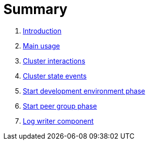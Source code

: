 = Summary

. link:book-intro.adoc[Introduction]
. link:main-usage.adoc[Main usage]
. link:cluster-interactions.adoc[Cluster interactions]
. link:cluster-events.adoc[Cluster state events]
. link:start-env.adoc[Start development environment phase]
. link:start-peer-group.adoc[Start peer group phase]
. link:log-writer.adoc[Log writer component]

